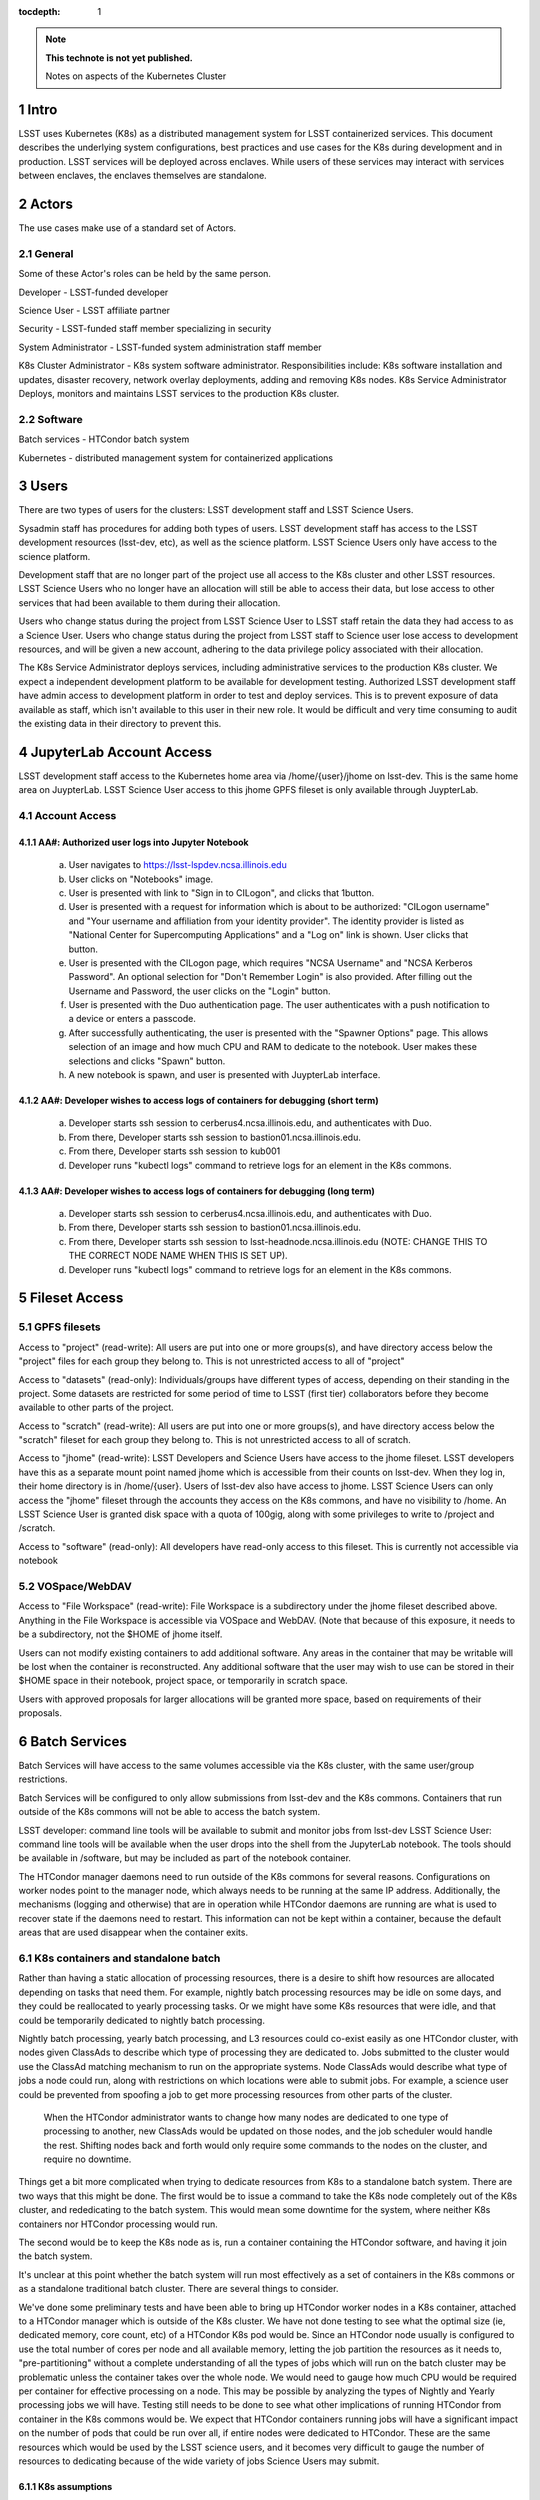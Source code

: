 ..
  Technote content.

  See https://developer.lsst.io/docs/rst_styleguide.html
  for a guide to reStructuredText writing.

  Do not put the title, authors or other metadata in this document;
  those are automatically added.

  Use the following syntax for sections:

  Sections
  ========

  and

  Subsections
  -----------

  and

  Subsubsections
  ^^^^^^^^^^^^^^

  To add images, add the image file (png, svg or jpeg preferred) to the
  _static/ directory. The reST syntax for adding the image is

  .. figure:: /_static/filename.ext
     :name: fig-label

     Caption text.

   Run: ``make html`` and ``open _build/html/index.html`` to preview your work.
   See the README at https://github.com/lsst-sqre/lsst-technote-bootstrap or
   this repo's README for more info.

   Feel free to delete this instructional comment.

:tocdepth: 1

.. Please do not modify tocdepth; will be fixed when a new Sphinx theme is shipped.

.. sectnum::

.. TODO: Delete the note below before merging new content to the master branch.

.. note::

   **This technote is not yet published.**

   Notes on aspects of the Kubernetes Cluster

.. Add content here.
.. Do not include the document title (it's automatically added from metadata.yaml).

Intro
=====
LSST uses Kubernetes (K8s) as a distributed management system for LSST
containerized services. This document describes the underlying system 
configurations, best practices and use cases for the K8s during development
and in production.   LSST services will be deployed across enclaves.  While
users of these services may interact with services between enclaves, the
enclaves themselves are standalone.  

Actors
======

The use cases make use of a standard set of Actors.

General
-------

Some of these Actor's roles can be held by the same person.

Developer - LSST-funded developer

Science User - LSST affiliate partner

Security - LSST-funded staff member specializing in security

System Administrator - LSST-funded system administration staff member

K8s Cluster Administrator - K8s system software administrator.  
Responsibilities include: K8s software installation and updates, disaster
recovery, network overlay deployments, adding and removing K8s nodes. K8s
Service Administrator Deploys, monitors and maintains LSST services to the
production K8s cluster.


Software 
--------

Batch services - HTCondor batch system

Kubernetes - distributed management system for containerized applications


Users
=====

There are two types of users for the clusters: LSST development staff and LSST
Science Users.

Sysadmin staff has procedures for adding both types of users.   LSST
development staff has access to the LSST development resources (lsst-dev, etc),
as well as the science platform.  LSST Science Users only have access to the
science platform.

Development staff that are no longer part of the project use all access to the
K8s cluster and other LSST resources.   LSST Science Users who no longer have
an allocation will still be able to access their data, but lose access to
other services that had been available to them during their allocation.  

Users who change status during the project from LSST Science User to LSST 
staff retain the data they had access to as a Science User. Users who change
status during the project from LSST staff to Science user lose access to 
development resources, and will be given a new account, adhering to the data
privilege policy associated with their allocation.

The K8s Service Administrator deploys services, including administrative
services to the production K8s cluster. We expect a independent development
platform to be available for development testing. Authorized LSST development
staff have admin access to development platform in order to test and deploy
services.  This is to prevent exposure of data available as staff, which isn't
available to this user in their new role. It would be difficult and very time
consuming to audit the existing data in their directory to prevent this.



JupyterLab Account Access
=========================
LSST development staff access to the Kubernetes home area via 
/home/{user}/jhome on lsst-dev.    This is the same home area on JuypterLab.
LSST Science User access to this jhome GPFS fileset is only available through 
JuypterLab.

Account Access
--------------

AA#: Authorized user logs into Jupyter Notebook
^^^^^^^^^^^^^^^^^^^^^^^^^^^^^^^^^^^^^^^^^^^^^^^
    a. User navigates to https://lsst-lspdev.ncsa.illinois.edu
    b. User clicks on "Notebooks" image.
    c. User is presented with link to "Sign in to CILogon", and clicks that 1button.
    d. User is presented with a request for information which is about to be authorized:  "CILogon username" and "Your username and affiliation from your identity provider".  The identity provider is listed as "National Center for Supercomputing Applications" and a "Log on" link is shown.  User clicks that button.
    e. User is presented with the CILogon page, which requires "NCSA Username" and "NCSA Kerberos Password".  An optional selection for "Don't Remember Login" is also provided.   After filling out the Username and Password, the user clicks on the "Login" button.
    f. User is presented with the Duo authentication page.  The user authenticates with a push notification to a device or enters a passcode.
    g. After successfully authenticating, the user is presented with the "Spawner Options" page.  This allows selection of an image and how much CPU and RAM to dedicate to the notebook.  User makes these selections and clicks "Spawn" button.
    h.  A new notebook is spawn, and user is presented with JuypterLab interface.

AA#: Developer wishes to access logs of containers for debugging (short term)
^^^^^^^^^^^^^^^^^^^^^^^^^^^^^^^^^^^^^^^^^^^^^^^^^^^^^^^^^^^^^^^^
    a. Developer starts ssh session to cerberus4.ncsa.illinois.edu, and authenticates with Duo.
    b. From there, Developer starts ssh session to bastion01.ncsa.illinois.edu.
    c. From there, Developer starts ssh session to kub001
    d. Developer runs "kubectl logs" command to retrieve logs for an element in the K8s commons.

AA#: Developer wishes to access logs of containers for debugging (long term)
^^^^^^^^^^^^^^^^^^^^^^^^^^^^^^^^^^^^^^^^^^^^^^^^^^^^^^^^^^^^^^^^
    a. Developer starts ssh session to cerberus4.ncsa.illinois.edu, and authenticates with Duo.
    b. From there, Developer starts ssh session to bastion01.ncsa.illinois.edu.
    c. From there, Developer starts ssh session to lsst-headnode.ncsa.illinois.edu (NOTE: CHANGE THIS TO THE CORRECT NODE NAME WHEN THIS IS SET UP).
    d. Developer runs "kubectl logs" command to retrieve logs for an element in the K8s commons.

Fileset Access
==============

GPFS filesets
-------------

Access to "project" (read-write):  All users are put into one or more 
groups(s), and have directory access below the "project" files for each 
group they belong to.  This is not unrestricted access to all of "project"

Access to "datasets" (read-only):  Individuals/groups have different types of access, depending on their standing in the project.   Some datasets are restricted for some period of time to LSST (first tier) collaborators before they become available to other parts of the project.

Access to "scratch" (read-write):  All users are put into one or more groups(s), and have directory access below the "scratch" fileset for each group they belong to.  This is not unrestricted access to all of scratch.   

Access to "jhome" (read-write):  LSST Developers and Science Users have access to the jhome fileset.   LSST developers have this as a separate mount point named jhome which is accessible from their counts on lsst-dev.  When they log in, their home directory is in /home/{user}.  Users of lsst-dev also have access to jhome.   LSST Science Users can only access the "jhome" fileset through the accounts they access on the K8s commons, and have no visibility to /home.  An LSST Science User is granted disk space with a quota of 100gig, along with some privileges to write to /project and /scratch.


Access to "software" (read-only): All developers have read-only access to this fileset.  This is currently not accessible via notebook

VOSpace/WebDAV
--------------

Access to "File Workspace" (read-write): File Workspace is a subdirectory under the jhome fileset described above.  Anything in the File Workspace is accessible via VOSpace and WebDAV.  (Note that because of this exposure, it needs to be a subdirectory, not the $HOME of jhome itself.

Users can not modify existing containers to add additional software.  Any areas in the container that may be writable will be lost when the container is reconstructed.  Any additional software that the user may wish to use can be stored in their $HOME space in their notebook, project space, or temporarily in scratch space.

Users with approved proposals for larger allocations will be granted more space, based on requirements of their proposals.

Batch Services
==============

Batch Services will have access to the same volumes accessible via the K8s cluster, with the same user/group restrictions.

Batch Services will be configured to only allow submissions from lsst-dev and the K8s commons.  Containers that run outside of the K8s commons will not be able to access the batch system.

LSST developer:  command line tools will be available to submit and monitor jobs from lsst-dev
LSST Science User: command line tools will be available when the user drops into the shell from the JupyterLab notebook. The tools should be available in /software, but may be included as part of the notebook container.

The HTCondor manager daemons need to run outside of the K8s commons for several reasons. Configurations on worker nodes point to the manager node, which always needs to be running at the same IP address.   Additionally, the mechanisms (logging and otherwise) that are in operation while HTCondor daemons are running  are what is used to recover state if the daemons need to restart.  This information can not be kept within a container, because the default areas that are used disappear when the container exits.

K8s containers and standalone batch
-----------------------------------

Rather than having a static allocation of processing resources, there is a desire to shift how resources are allocated depending on tasks that need them.  For example, nightly batch processing resources may be idle on some days, and they could be reallocated to yearly processing tasks.  Or we might have some K8s resources that were idle, and that could be temporarily dedicated to nightly batch processing.

Nightly batch processing, yearly batch processing, and L3 resources could co-exist easily as one HTCondor cluster, with nodes given ClassAds to describe which type of processing they are dedicated to.  Jobs submitted to the cluster would use the ClassAd matching mechanism to run on the appropriate systems.  Node ClassAds would describe what type of jobs a node could run, along with restrictions on which locations were able to submit jobs.   For example, a science user could be prevented from spoofing a job to get more processing resources from other parts of the cluster.

 When the HTCondor administrator wants to change how many nodes are dedicated to one type of processing to another, new ClassAds would be updated on those nodes, and the job scheduler would handle the rest.  Shifting nodes back and forth would only require some commands to the nodes on the cluster, and require no downtime.

Things get a bit more complicated when trying to dedicate resources from K8s to a standalone batch system.  There are two ways that this might be done.  The first would be to issue a command to take the K8s node completely out of the K8s cluster, and rededicating to the batch system.   This would mean some downtime for the system, where neither K8s containers nor HTCondor processing would run.

The second would be to keep the K8s node as is, run a container containing the HTCondor software, and having it join the batch system.

It's unclear at this point whether the batch system will run most effectively as a set of containers in the K8s commons or as a standalone traditional batch cluster.  There are several things to consider.

We've done some preliminary tests and have been able to bring up HTCondor worker nodes in a K8s container, attached to a HTCondor manager which is outside of the K8s cluster. We have not done testing to see what the optimal size (ie, dedicated memory, core count, etc) of a HTCondor K8s pod would be.  Since an HTCondor node usually is configured to use the total number of cores per node and all available memory, letting the job partition the resources as it needs to, "pre-partitioning" without a complete understanding of all the types of jobs which will run on the batch cluster may be problematic unless the container takes over the whole node.  We would need to gauge how much CPU would be required per container for effective processing on a node. This may be possible by analyzing the types of Nightly and Yearly processing jobs we will have. Testing still needs to be done to see what other implications of running HTCondor from container in the K8s commons would be.   We expect that HTCondor containers running jobs will have a significant impact on the number of pods that could be run over all, if entire nodes were dedicated to HTCondor.  These are the same resources which would be used by the LSST science users, and it becomes very difficult to gauge the number of resources to dedicating because of the wide variety of jobs Science Users may submit.

K8s assumptions
^^^^^^^^^^^^^^^
    a. The HTCondor master node and associate processes run outside of the K8s cluster.
    b. HTCondor containers run indefinitely because they provide a long term service.
    c. HTCondor pods are already running at the time of Nightly Processing requests.
    d. HTCondor batch processing is reserved for its own namespace, with appropriate ClassAds for each type of computing to done.  This is so that one set of HTCondor batch resources don't leech resources from each other.
    e. HTCondor resources can be brought online by launching new containers, and put offline by stopping containers.


We expect that if HTCondor is run from a container that the LSST software stack and HTCondor binaries will be run out of /software, leaving the container itself as small as possible, and allowing it to brought up more quickly.

The following use cases would be in whether the batch control system is fully on K8s or running standalone.  All systems are assumed to have HTCondor software installed on them.

BCS #: Prompt Processing needs more batch resources for processing and other batch processing services are idle
^^^^^^^^^^^^^^^^^^^^^^^^^^^^^^^^^^^^^^^^^^^^^^^^^^^^^^^^^^^^^^^^^^^^^^^^^^^^^^^^^^^^^^^^^^^^^^^^^^^^^^^^^^^^^^^
    a. HTCondor Administrator issues commands to change ClassAds for additional nodes to specify they are part of Prompt Processing.

BCS #: Prompt Processing has an excess number of batch resources available to it after processing has been caught up, and other batch processing services are below their allocation.
    a. HTCondor Administrator issues commands to change ClassAds for Prompt Processing Node(s) to label them as part of the general batch processing services.

BCS #: Prompt Processing has an excess number of batch resources available to it after processing has been caught up, and other batch processing services are at their designated allocation.
    a. K8s Services Administrator deletes these HTCondor pod(s).

BCS #: Prompt Processing needs more batch resources for processing and other batch processing services are busy. Assumes K8s resources could be dedicated to batch processing and assumes that HTCondor containers would be used to add resources to batch
^^^^^^^^^^^^^^^^^^^^^^^^^^^^^^^^^^^^^^^^^^^^^^^^^^^^^^^^^^^^^^^^^^^^^^^^^^^^^^^^^^^^^^^^^^^^^^^^^^^^^^^^^^^^^^^^^^^^^^^^^^^^^^^^^^^^^^^^^^^^^^^^^^^^^^^^^^^^^^^^^^^^^^^^^^^^^^^^^^^^^^^^^^^^^^^^^^^^^^^^^^^^^^^^^^^^^^^^^^^^^^^^^^^^^^^^^^^^^^^^^^^^^^^^^^
    a. K8s Services Administrator deploys new HTCondor pod(s).
    b. HTCondor Administrator issues commands to change ClassAds for so those nodes additional are part of Prompt Processing.

BCS #: Prompt Processing needs more batch resources for processing and other batch processing services are busy. Assumes K8s resources could be dedicated to batch processing.  This assumes the system will not be running HTCondor containers.

    a. K8s Services Administrator drains containers from node(s) and waits for the node to become idle. 
    b. HTCondor Administrator starts HTCondor services on that node.
    c. HTCondor Administrator issues commands to change ClassAds for so those nodes additional are part of Prompt Processing.

Administrative functions
========================


System administration: For the most part, updates here are handled as they usually are for all systems.   Two exceptions to this are: firewall rules and K8s software updates.   

Setting up the firewall rules for nodes used in a K8s cluster can be somewhat problematic because K8s itself updates the firewall rules during installation of the K8s system software.

The K8s software packages must not be updated via automatic YUM updates.  The YUM updates will overwrite configuration files that K8s processes read in when they first start.   Any changes to the configuration files during initial installation will be overwritten in a YUM update and could render the K8s cluster inoperable after the next reboot.

K8s cluster administration: Main responsibility is to set up and configuration of the K8s system software, including the network overlay.   We use Weave as the network overlay because it is currently the only overlay that supports multicast networking, which is a requirement of QServ.  

Other responsibilities include:
    Addition and deletion of nodes in the cluster
    Upgrades of the K8s system software
    Administration of the local Docker registry

Under no circumstances should any system level (routing, node maintenance, etc) be done by anyone by the K8s cluster admin, and all changes must be documented.  This is for traceability, reproducibility, and the general stability of the K8s cluster.

K8s service administration:  During development, the administration of services are handled by the developers themselves.   Depending on the application, K8s admin access to the cluster maybe required, and is handled on a case by case basis.  During production, deployment of services will be done by LDF staff.  Assistance from developers may be needed at times.  Again, this will be done on a case by case basis.


Maintenance
===========

K8s system software updates are frequent. New software is released every couple of weeks, and sometimes even more frequently.  The "maintained" versions of Kubernetes are within three releases of the current release.  As of this writing, version 1.10.4 is the newest release and version 1.9 and 1.8 are maintained.  Version 1.11.0-beta.1 has been pre-released.  Version 1.7 is considered obsolete. Releases are usually, but not always backwards compatible. We are using version 1.9.3 on the Kubernetes cluster, and plan on upgrading to version 1.10.x at the end of June, 2018.

We've decided to maintain one release for a set period in order to have a stable environment.   A regular upgrade cycle should be implemented in order to have releases within the "maintained" version window.   In order to test this properly, we will have to test on a development cluster in order to see how deployed applications could be impacted by upgrading.  This is very important because of Kubernetes' history of obsoleting features and changing APIs.

Software procedure for installing has been created and is available at:

https://github.com/lsst-dm/k8s-scripts/

With instructions here:

https://dmtn-071.lsst.io


This procedure relies on "kubeadm" for the install.  It is also used to get advice on how to do upgrades, as well as the upgrade itself.

# sudo kubeadm upgrade plan

Components that must be upgraded manually after you have upgraded the control plane with 'kubeadm upgrade apply':
COMPONENT   CURRENT       AVAILABLE
Kubelet     20 x v1.9.3   v1.10.4

Upgrade to the latest stable version:

COMPONENT            CURRENT   AVAILABLE
API Server           v1.9.6    v1.10.4
Controller Manager   v1.9.6    v1.10.4
Scheduler            v1.9.6    v1.10.4
Kube Proxy           v1.9.6    v1.10.4
Kube DNS             1.14.7    1.14.7
Etcd                 3.1.11    3.1.11

You can now apply the upgrade by executing the following command:

    kubeadm upgrade apply v1.10.4

Note: Before you can perform this upgrade, you have to update kubeadm to v1.10.4.

Docker Registry
===============

We will deploy local Docker registries for internal operations.  This will give us faster download times, better security and better control of the service itself.    If we primarily relied on an outside registry, service (or even business) failures would prevent us from operating through no fault of our own. All containers in these registries should be vetted by Security staff.  

Namespace ACL
=============

Kubernetes namespaces allow partitioning of applications into their own areas, with unique resource names within that namespace.  For example, JupyterLab is deployed in the jupyter-lsst namespace. The development groups for the PDAC are already implementing namespaces for their applications.

As of this writing, no access control enforcement is available for namespaces in Kubernetes. Anyone (or any pod) with privileges on the cluster can access any namespace and its resources.  Currently we afford some small measure of restricted access by employing the use of Kubernetes namespace contexts.   When working within a namespace, only resources in that namespace can be seen and accessed.  Users can still override this or move into new contexts, so this is not meant to be a substitute for real ACL.   We expect to implement ACL for namespaces when Kubernetes deploys that feature in a future release.


Preparing for disaster recovery
===============================

For disaster recovery, there are several options, depending on what state to bring back the K8s cluster.   

Option 1 is to bring back the K8s cluster to the initial state as if the cluster was just started.  In other words, this is the state at which all applications have started, but no users have yet used any of the services.  This has the K8s Cluster Administrator bringing back up the cluster so that it can deploy containers, and the K8s Service Administrator restart all services.  Any containers that had been previously deployed would no longer exist, and all Users would need to restart any notebooks, or login and reconnect to other services. 

Option 2 is to bring back the K8s cluster to the state at which the previous control plane backup had been done.  This can be done by:
    etcdctl
    kube-backup
    ark - heptio/ark
    ReShifter
                            






JupyterLab Requirements (see: sqr-018)
=======================

Administration 
--------------

During development, a small set of users will need admin access on the K8s cluster in order in order to configure resources properly.  Once development has stabilized and we move services to production, the K8s services administrator will deploy services based on instructions devised during development.

CPU capacity
------------

Deployed pods will require between 0.5 and 4 cores per concurrent user

Memory
------

Deployed containers will require between 512MB and 8GB per concurrent user

Local Storage
-------------

Local storage per node needs to be about 100GB.  As of this writing, containers are about 10GB each, with the expectation that about five different container images will be stored on a node at any given time.

User Storage
------------

User storage in jhome is set to to 100GB quota.

Container Cache
---------------

Local container cache size is 250GB total

Shared storage
--------------

This is storage intended for quick prototyping.  10TB total.

Security
========
There are a number of resources available that I found during the research for this document that describe hardening of K8s clusters.

Hacking and Hardening Kubernetes By Example
Video: https://www.youtube.com/watch?v=vTgQLzeBfRU
Slides: https://schd.ws/hosted_files/kccncna17/d8/Hacking%20and%20Hardening%20Kubernetes%20By%20Example%20v2.pdf


Instructions from Kubernetes site:
Securing a Cluster
https://kubernetes.io/docs/tasks/administer-cluster/securing-a-cluster/

Overview of Kubernetes Security best practices:
https://github.com/freach/kubernetes-security-best-practice/blob/master/README.md

On Securing the Kubernetes Dashboard

https://blog.heptio.com/on-securing-the-kubernetes-dashboard-16b09b1b7aca


An open-source Kubernetes security test suite, kube-bench, is available via GitHub. This suite runs tests that show pass/fail, as well as recommends how settings may be removed or changed for any issues that are detected.  Note that this benchmark suite is not in sync with the current Kubernetes release  The latest update is one month ago.  However, that release lags behind by two revisions of Kubernetes as of this writing. 

URL: https://github.com/aquasecurity/kube-bench

.. .. rubric:: References

.. Make in-text citations with: :cite:`bibkey`.

.. .. bibliography:: local.bib lsstbib/books.bib lsstbib/lsst.bib lsstbib/lsst-dm.bib lsstbib/refs.bib lsstbib/refs_ads.bib
..    :encoding: latex+latin
..    :style: lsst_aa
